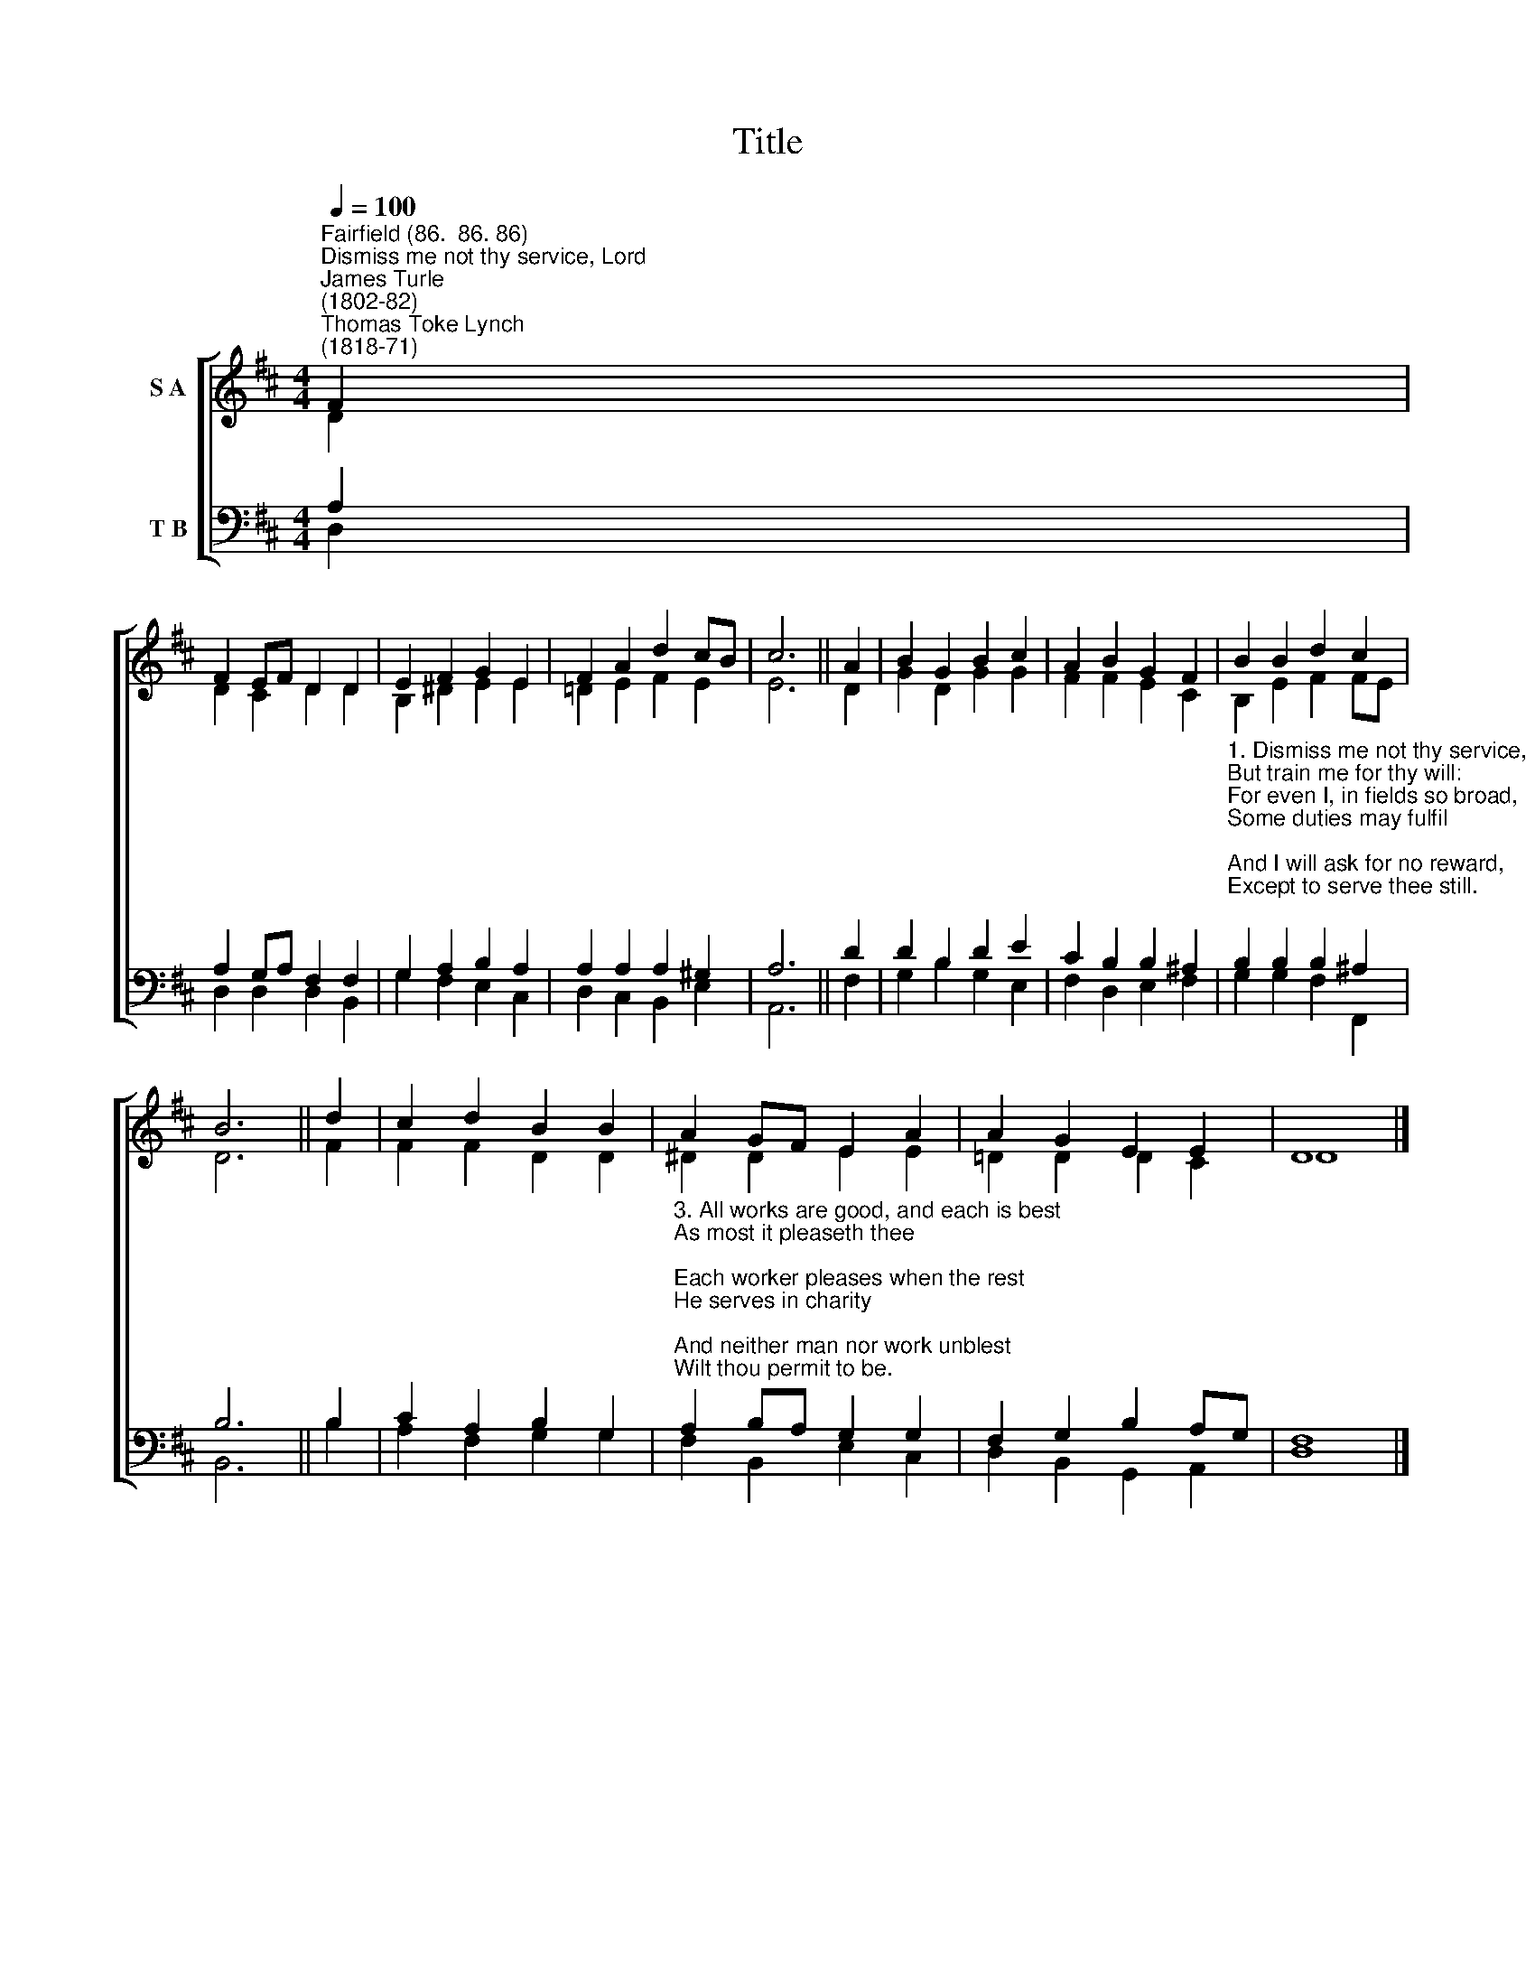 X:1
T:Title
%%score [ ( 1 2 ) ( 3 4 ) ]
L:1/8
Q:1/4=100
M:4/4
K:D
V:1 treble nm="S A"
V:2 treble 
V:3 bass nm="T B"
V:4 bass 
V:1
"^Fairfield (86.  86. 86)""^Dismiss me not thy service, Lord""^James Turle\n(1802-82)""^Thomas Toke Lynch\n(1818-71)" F2 | %1
 F2 EF D2 D2 | E2 F2 G2 E2 | F2 A2 d2 cB | c6 || A2 | B2 G2 B2 c2 | A2 B2 G2 F2 | B2 B2 d2 c2 | %9
 B6 || d2 | c2 d2 B2 B2 | A2 GF E2 A2 | A2 G2 E2 E2 | D8 |] %15
V:2
 D2 | D2 C2 D2 D2 | B,2 ^D2 E2 E2 | =D2 E2 F2 E2 | E6 || D2 | G2 D2 G2 G2 | F2 F2 E2 C2 | %8
 B,2 E2 F2 FE | D6 || F2 | F2 F2 D2 D2 | ^D2 D2 E2 E2 | =D2 D2 D2 C2 | D8 |] %15
V:3
 A,2 | A,2 G,A, F,2 F,2 | G,2 A,2 B,2 A,2 | A,2 A,2 A,2 ^G,2 | A,6 || D2 | D2 B,2 D2 E2 | %7
 C2 B,2 B,2 ^A,2 | %8
"^1. Dismiss me not thy service, Lord,\nBut train me for thy will:\nFor even I, in fields so broad,\nSome duties may fulfil;\nAnd I will ask for no reward,\nExcept to serve thee still.\n\n2. How many serve, how many more\nMay to the service come!\nTo tend the vines, the grapes to store,\nThou didst appoint for some;\nThou hast thy young men at the war,\nThy little ones at home." B,2 B,2 B,2 ^A,2 | %9
 B,6 || B,2 | C2 A,2 B,2 G,2 | %12
"^3. All works are good, and each is best\nAs most it pleaseth thee;\nEach worker pleases when the rest\nHe serves in charity;\nAnd neither man nor work unblest\nWilt thou permit to be.\n\n4. Our master all the work hath done\nHe asks of us today;\nSharing his service, every one\nShare too his sonship may:\nLord, I would serve and be a son;\nDismiss me not, I pray." A,2 B,A, G,2 G,2 | %13
 F,2 G,2 B,2 A,G, | F,8 |] %15
V:4
 D,2 | D,2 D,2 D,2 B,,2 | G,2 F,2 E,2 C,2 | D,2 C,2 B,,2 E,2 | A,,6 || F,2 | G,2 B,2 G,2 E,2 | %7
 F,2 D,2 E,2 F,2 | G,2 G,2 F,2 F,,2 | B,,6 || B,2 | A,2 F,2 G,2 G,2 | F,2 B,,2 E,2 C,2 | %13
 D,2 B,,2 G,,2 A,,2 | D,8 |] %15

